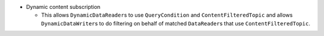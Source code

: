 .. news-prs: 3988
.. news-push: Additions
.. news-rank: 980
- Dynamic content subscription

  - This allows ``DynamicDataReader``\s to use ``QueryCondition`` and ``ContentFilteredTopic`` and allows ``DynamicDataWriter``\s to do filtering on behalf of matched ``DataReader``\s that use ``ContentFilteredTopic``.

.. news-pop


